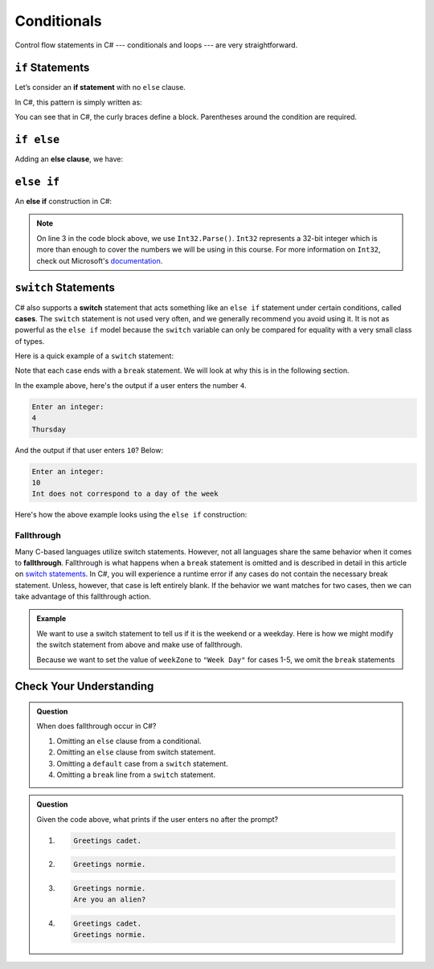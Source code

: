 Conditionals
============

Control flow statements in C# --- conditionals and loops --- are very
straightforward.

.. index:: ! if statement

``if`` Statements
-----------------

Let’s consider an **if statement** with no ``else`` clause.

In C#, this pattern is simply written as:

.. sourcecode:: csharp
   :linenos:

   if (condition)
   {
      statement1
      statement2
      ...
   }

You can see that in C#, the curly braces define a block.
Parentheses around the condition are required.

.. index:: ! else clause

``if else``
-----------

Adding an **else clause**, we have:

.. sourcecode:: csharp
   :linenos:

   if (condition) {
      statement1
      statement2
      ...
   } else {
      statement1
      statement2
      ...
   }

.. index:: ! else if

``else if``
-----------

An **else if** construction in C#:

.. sourcecode:: csharp
   :linenos:

   Console.WriteLine("Enter a grade: ");
   string gradeString = Console.ReadLine();
   int grade = Int32.Parse(gradeString);
   if (grade < 60) {
         Console.WriteLine('F');
   } else if (grade < 70) {
         Console.WriteLine('D');
   } else if (grade < 80) {
         Console.WriteLine('C');
   } else if (grade < 90) {
         Console.WriteLine('B');
   } else {
         Console.WriteLine('A');
   }

.. admonition:: Note

   On line 3 in the code block above, we use ``Int32.Parse()``. ``Int32`` represents a 32-bit integer which is more than enough to cover the numbers we will be using in this course.
   For more information on ``Int32``, check out Microsoft's `documentation <https://docs.microsoft.com/en-us/dotnet/api/system.int32?view=netframework-4.8>`_.

.. index:: ! switch, ! case, ! break

.. _switch-statements:

``switch`` Statements
---------------------

C# also supports a **switch** statement that acts something like an
``else if`` statement under certain conditions, called **cases**. The
``switch`` statement is not used very often, and we generally recommend you
avoid using it. It is not as powerful as the ``else if`` model because the
``switch`` variable can only be compared for equality with a very small class
of types.

Here is a quick example of a ``switch`` statement:

.. sourcecode:: csharp
   :linenos:

   Console.WriteLine("Enter an integer: ");
   string dayString = Console.ReadLine();
   int dayNum = Int32.Parse(dayString);

   string day;
   switch (dayNum) {
      case 0:
         day = "Sunday";
         break;
      case 1:
         day = "Monday";
         break;
      case 2:
         day = "Tuesday";
         break;
      case 3:
         day = "Wednesday";
         break;
      case 4:
         day = "Thursday";
         break;
      case 5:
         day = "Friday";
         break;
      case 6:
         day = "Saturday";
         break;
      default:
         // in this example, this block runs if none of the above blocks match
         day = "Int does not correspond to a day of the week";
         break;
   }
   Console.WriteLine(day);


Note that each case ends with a ``break`` statement.
We will look at why this is in the following section. 

In the example above, here's the output if a user enters the number ``4``.

.. sourcecode:: bash

   Enter an integer:
   4
   Thursday

And the output if that user enters ``10``? Below:

.. sourcecode:: bash

   Enter an integer: 
   10
   Int does not correspond to a day of the week


Here's how the above example looks using the ``else if`` construction:

.. sourcecode:: csharp
   :linenos:

   Console.WriteLine("Enter an integer: ");
   string dayString = Console.ReadLine;
   int dayNum = Int32.Parse(dayString);

   string day;
   if (dayNum == 0) {
      day = "Sunday";
   } else if (dayNum == 1){
      day = "Monday";
   } else if (dayNum == 2){
      day = "Tuesday";
   } else if (dayNum == 3){
      day = "Wednesday";
   } else if (dayNum == 4){
      day = "Thursday";
   } else if (dayNum == 5){
      day = "Friday";
   } else if (dayNum == 6){
      day = "Saturday";
   } else {
      day = "Int does not correspond to a day of the week";
   }
   Console.WriteLine(day);

.. index:: ! fallthrough

Fallthrough
^^^^^^^^^^^

Many C-based languages utilize switch statements.
However, not all languages share the same behavior when it comes to **fallthrough**.
Fallthrough is what happens when a ``break`` statement is omitted and is described in detail in this article on `switch statements <https://en.wikipedia.org/wiki/Switch_statement#Fallthrough>`_.
In C#, you will experience a runtime error if any cases do not contain the necessary break statement.
Unless, however, that case is left entirely blank.
If the behavior we want matches for two cases, then we can take advantage of this fallthrough action.

.. admonition:: Example

   We want to use a switch statement to tell us if it is the weekend or a weekday. Here is how we might modify the switch statement from above and make use of fallthrough.

   .. sourcecode:: csharp
      :linenos:

      Console.WriteLine("Enter an integer: ");
      string dayString = Console.ReadLine;
      int dayNum = Int32.Parse(dayString);

      string weekZone;
      switch (dayNum) {
         case 0:
            weekZone = "Weekend";
            break;
         case 1:
         case 2:
         case 3:
         case 4:
         case 5:
            weekZone = "Week Day";
            break;
         case 6:
            weekZone = "Weekend";
            break;
         default:
            // in this example, this block runs if none of the above blocks match
            weekZone = "Int does not correspond to a day of the week";
            break;
      }
      Console.WriteLine(day);
   
   Because we want to set the value of ``weekZone`` to ``"Week Day"`` for cases 1-5, we omit the ``break`` statements

Check Your Understanding
-------------------------

.. admonition:: Question

   When does fallthrough occur in C#?

   #. Omitting an ``else`` clause from a conditional.
   #. Omitting an ``else`` clause from switch statement.
   #. Omitting a ``default`` case from a ``switch`` statement.
   #. Omitting a ``break`` line from a ``switch`` statement.

.. ans: Omitting a break line from a switch statement.

.. admonition:: Question

   .. sourcecode:: csharp
      :linenos:

      Console.WriteLine("Are you a space cadet? yes or no");
      string response = Console.ReadLine();

      switch (response) {
         case "yes":
            Console.WriteLine("Greetings cadet.");
         case "no":
            Console.WriteLine("Greetings normie.");
         default:
            Console.WriteLine("Are you an alien?");
      }

   Given the code above, what prints if the user enters ``no`` after the prompt?

   #. 
   
      .. sourcecode:: bash
      
         Greetings cadet.
   #. 
   
      .. sourcecode:: bash
      
         Greetings normie.

   #. .. sourcecode:: bash
   
         Greetings normie.
         Are you an alien?
   #. 
   
      .. sourcecode:: bash
      
         Greetings cadet.
         Greetings normie.

.. ans:  Greetings normie.
         Are you an alien?


